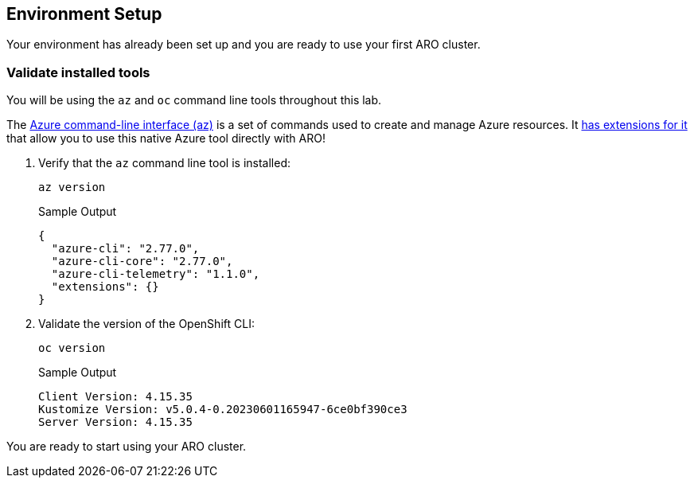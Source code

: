 == Environment Setup

Your environment has already been set up and you are ready to use your first ARO cluster.

=== Validate installed tools

You will be using the `az` and `oc` command line tools throughout this lab.

The https://learn.microsoft.com/en-us/cli/azure/[Azure command-line interface (az),window=_blank] is a set of commands used to create and manage Azure resources. It https://learn.microsoft.com/en-us/cli/azure/aro?view=azure-cli-latest[has extensions for it,window=_blank] that allow you to use this native Azure tool directly with ARO!

. Verify that the `az` command line tool is installed:
+
[source,sh,role=execute]
----
az version
----
+
.Sample Output
[source,texinfo]
----
{
  "azure-cli": "2.77.0",
  "azure-cli-core": "2.77.0",
  "azure-cli-telemetry": "1.1.0",
  "extensions": {}
}
----

. Validate the version of the OpenShift CLI:
+
[source,sh,role=execute]
----
oc version
----
+
.Sample Output
[source,texinfo]
----
Client Version: 4.15.35
Kustomize Version: v5.0.4-0.20230601165947-6ce0bf390ce3
Server Version: 4.15.35
----

You are ready to start using your ARO cluster.
